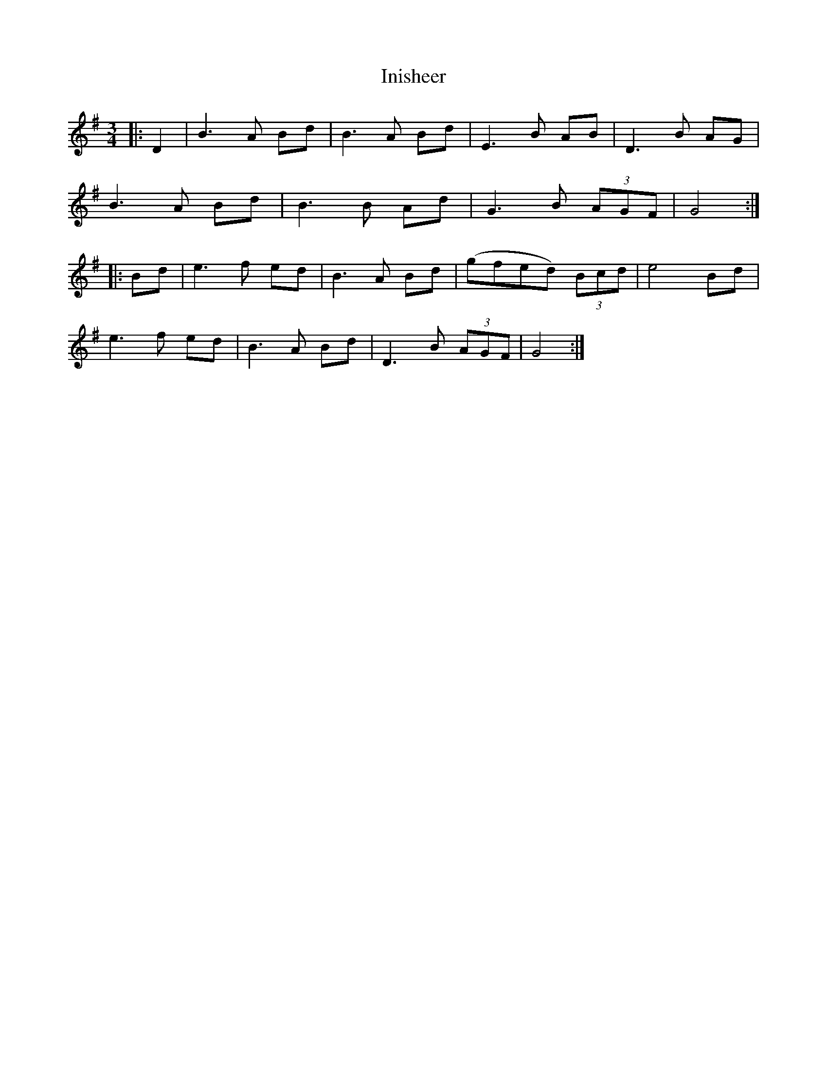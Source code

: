 X: 18979
T: Inisheer
R: waltz
M: 3/4
K: Dmixolydian
|:D2|B3 A Bd|B3 A Bd|E3 B AB|D3 B AG|
B3 A Bd|B3 B Ad|G3 B (3AGF|G4:|
|:Bd|e3 f ed|B3 A Bd|(gfed) (3Bcd|e4 Bd|
e3 f ed|B3 A Bd|D3 B (3AGF|G4:|

